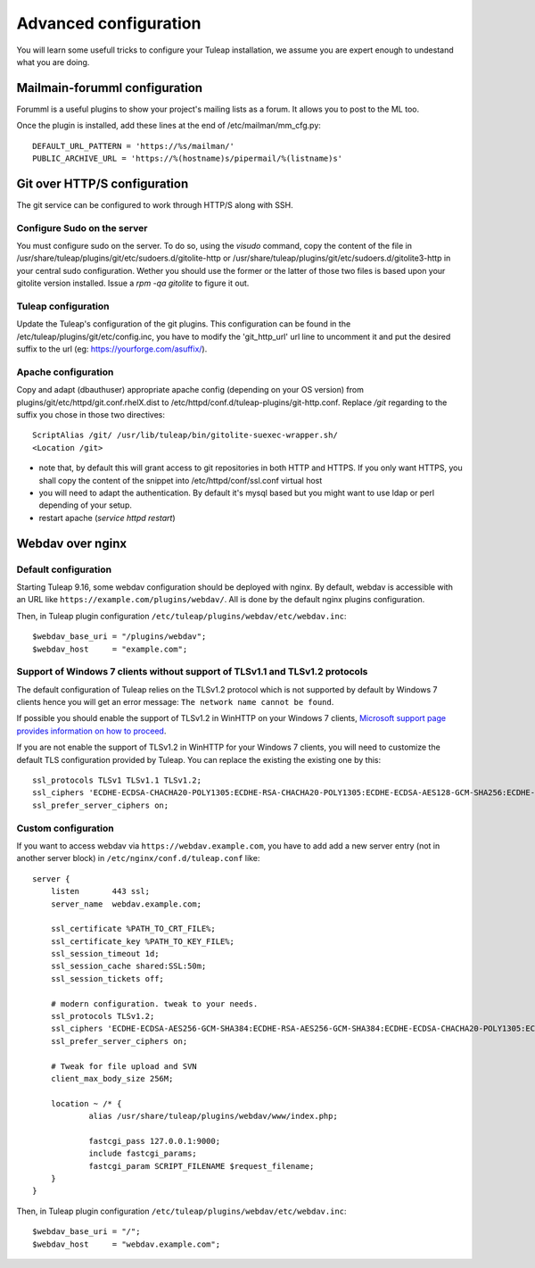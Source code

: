 Advanced configuration
======================

You will learn some usefull tricks to configure your Tuleap installation, we assume you are expert enough to undestand what you are doing.

Mailmain-forumml configuration
------------------------------

Forumml is a useful plugins to show your project's mailing lists as a forum. It allows you to post to the ML too.

Once the plugin is installed, add these lines at the end of /etc/mailman/mm_cfg.py:

::

    DEFAULT_URL_PATTERN = 'https://%s/mailman/'
    PUBLIC_ARCHIVE_URL = 'https://%(hostname)s/pipermail/%(listname)s'

Git over HTTP/S configuration
-----------------------------

The git service can be configured to work through HTTP/S along with SSH.

Configure Sudo on the server
++++++++++++++++++++++++++++

You must configure sudo on the server. To do so, using the `visudo` command, copy the content of the file
in /usr/share/tuleap/plugins/git/etc/sudoers.d/gitolite-http or /usr/share/tuleap/plugins/git/etc/sudoers.d/gitolite3-http
in your central sudo configuration. Wether you should use the former or the latter of those two files is based upon your
gitolite version installed. Issue a `rpm -qa gitolite` to figure it out.

Tuleap configuration
++++++++++++++++++++

Update the Tuleap's configuration of the git plugins. This configuration can be found in the /etc/tuleap/plugins/git/etc/config.inc,
you have to modify the 'git_http_url' url line to uncomment it and put the desired suffix to the url (eg: https://yourforge.com/asuffix/).

Apache configuration
++++++++++++++++++++

Copy and adapt (dbauthuser) appropriate apache config (depending on your OS version)
from plugins/git/etc/httpd/git.conf.rhelX.dist to /etc/httpd/conf.d/tuleap-plugins/git-http.conf. Replace `/git` regarding to the suffix
you chose in those two directives:

::

    ScriptAlias /git/ /usr/lib/tuleap/bin/gitolite-suexec-wrapper.sh/
    <Location /git>

* note that, by default this will grant access to git repositories in both
  HTTP and HTTPS. If you only want HTTPS, you shall copy the content of the snippet
  into /etc/httpd/conf/ssl.conf virtual host

* you will need to adapt the authentication. By default it's mysql based but
  you might want to use ldap or perl depending of your setup.

* restart apache (`service httpd restart`)

Webdav over nginx
-----------------

Default configuration
+++++++++++++++++++++

Starting Tuleap 9.16, some webdav configuration should be deployed with nginx.
By default, webdav is accessible with an URL like ``https://example.com/plugins/webdav/``.
All is done by the default nginx plugins configuration.

Then, in Tuleap plugin configuration ``/etc/tuleap/plugins/webdav/etc/webdav.inc``::

    $webdav_base_uri = "/plugins/webdav";
    $webdav_host     = "example.com";


Support of Windows 7 clients without support of TLSv1.1 and TLSv1.2 protocols
+++++++++++++++++++++++++++++++++++++++++++++++++++++++++++++++++++++++++++++

The default configuration of Tuleap relies on the TLSv1.2 protocol which is not
supported by default by Windows 7 clients hence you will get an error message:
``The network name cannot be found``.

If possible you should enable the support of TLSv1.2 in WinHTTP on your Windows
7 clients, `Microsoft support page provides information on how to proceed
<https://support.microsoft.com/en-us/help/3140245/update-to-enable-tls-1-1-and-tls-1-2-as-a-default-secure-protocols-in>`_.

If you are not enable the support of TLSv1.2 in WinHTTP for your Windows 7 clients,
you will need to customize the default TLS configuration provided by Tuleap. You
can replace the existing the existing one by this:

::

    ssl_protocols TLSv1 TLSv1.1 TLSv1.2;
    ssl_ciphers 'ECDHE-ECDSA-CHACHA20-POLY1305:ECDHE-RSA-CHACHA20-POLY1305:ECDHE-ECDSA-AES128-GCM-SHA256:ECDHE-RSA-AES128-GCM-SHA256:ECDHE-ECDSA-AES256-GCM-SHA384:ECDHE-RSA-AES256-GCM-SHA384:DHE-RSA-AES128-GCM-SHA256:DHE-RSA-AES256-GCM-SHA384:ECDHE-ECDSA-AES128-SHA256:ECDHE-RSA-AES128-SHA256:ECDHE-ECDSA-AES128-SHA:ECDHE-RSA-AES256-SHA384:ECDHE-RSA-AES128-SHA:ECDHE-ECDSA-AES256-SHA384:ECDHE-ECDSA-AES256-SHA:ECDHE-RSA-AES256-SHA:DHE-RSA-AES128-SHA256:DHE-RSA-AES128-SHA:DHE-RSA-AES256-SHA256:DHE-RSA-AES256-SHA:ECDHE-ECDSA-DES-CBC3-SHA:ECDHE-RSA-DES-CBC3-SHA:EDH-RSA-DES-CBC3-SHA:AES128-GCM-SHA256:AES256-GCM-SHA384:AES128-SHA256:AES256-SHA256:AES128-SHA:AES256-SHA:DES-CBC3-SHA:!DSS';
    ssl_prefer_server_ciphers on;

Custom configuration
++++++++++++++++++++

If you want to access webdav via ``https://webdav.example.com``,
you have to add add a new server entry (not in another server block) in ``/etc/nginx/conf.d/tuleap.conf`` like:

::

    server {
        listen       443 ssl;
        server_name  webdav.example.com;

        ssl_certificate %PATH_TO_CRT_FILE%;
        ssl_certificate_key %PATH_TO_KEY_FILE%;
        ssl_session_timeout 1d;
        ssl_session_cache shared:SSL:50m;
        ssl_session_tickets off;

        # modern configuration. tweak to your needs.
        ssl_protocols TLSv1.2;
        ssl_ciphers 'ECDHE-ECDSA-AES256-GCM-SHA384:ECDHE-RSA-AES256-GCM-SHA384:ECDHE-ECDSA-CHACHA20-POLY1305:ECDHE-RSA-CHACHA20-POLY1305:ECDHE-ECDSA-AES128-GCM-SHA256:ECDHE-RSA-AES128-GCM-SHA256:ECDHE-ECDSA-AES256-SHA384:ECDHE-RSA-AES256-SHA384:ECDHE-ECDSA-AES128-SHA256:ECDHE-RSA-AES128-SHA256';
        ssl_prefer_server_ciphers on;

        # Tweak for file upload and SVN
        client_max_body_size 256M;

        location ~ /* {
                alias /usr/share/tuleap/plugins/webdav/www/index.php;

                fastcgi_pass 127.0.0.1:9000;
                include fastcgi_params;
                fastcgi_param SCRIPT_FILENAME $request_filename;
        }
    }

Then, in Tuleap plugin configuration ``/etc/tuleap/plugins/webdav/etc/webdav.inc``::

    $webdav_base_uri = "/";
    $webdav_host     = "webdav.example.com";
